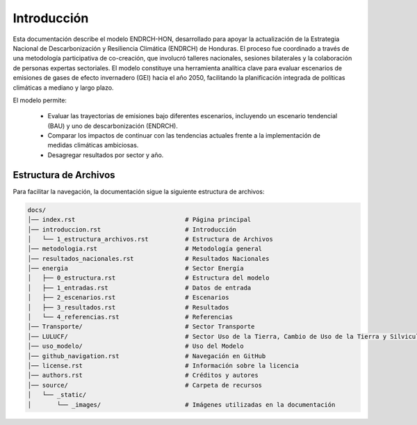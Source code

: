 ====================================
Introducción
====================================

Esta documentación describe el modelo ENDRCH-HON, desarrollado para apoyar la actualización de la Estrategia Nacional de Descarbonización y
Resiliencia Climática (ENDRCH) de Honduras. El proceso fue coordinado a través de una metodología participativa de co-creación, que involucró
talleres nacionales, sesiones bilaterales y la colaboración de personas expertas sectoriales. El modelo constituye una herramienta analítica 
clave para evaluar escenarios de emisiones de gases de efecto invernadero (GEI) hacia el año 2050, facilitando la planificación integrada de
políticas climáticas a mediano y largo plazo.

El modelo permite:

    - Evaluar las trayectorias de emisiones bajo diferentes escenarios, incluyendo un escenario tendencial (BAU) y uno de descarbonización (ENDRCH).
    - Comparar los impactos de continuar con las tendencias actuales frente a la implementación de medidas climáticas ambiciosas.
    - Desagregar resultados por sector y año.

-------------------------------------
Estructura de Archivos
-------------------------------------

Para facilitar la navegación, la documentación sigue la siguiente estructura de archivos:

.. code-block:: none

   docs/
   │── index.rst                              # Página principal
   │── introduccion.rst                       # Introducción
   │   └── 1_estructura_archivos.rst          # Estructura de Archivos
   │── metodologia.rst                        # Metodología general
   │── resultados_nacionales.rst              # Resultados Nacionales
   │── energia                                # Sector Energía
   │   ├── 0_estructura.rst                   # Estructura del modelo
   │   ├── 1_entradas.rst                     # Datos de entrada
   │   ├── 2_escenarios.rst                   # Escenarios
   │   ├── 3_resultados.rst                   # Resultados
   │   └── 4_referencias.rst                  # Referencias
   │── Transporte/                            # Sector Transporte
   │── LULUCF/                                # Sector Uso de la Tierra, Cambio de Uso de la Tierra y Silvicultura
   │── uso_modelo/                            # Uso del Modelo
   │── github_navigation.rst                  # Navegación en GitHub
   │── license.rst                            # Información sobre la licencia
   │── authors.rst                            # Créditos y autores
   │── source/                                # Carpeta de recursos
   │   └── _static/
   │       └── _images/                       # Imágenes utilizadas en la documentación
